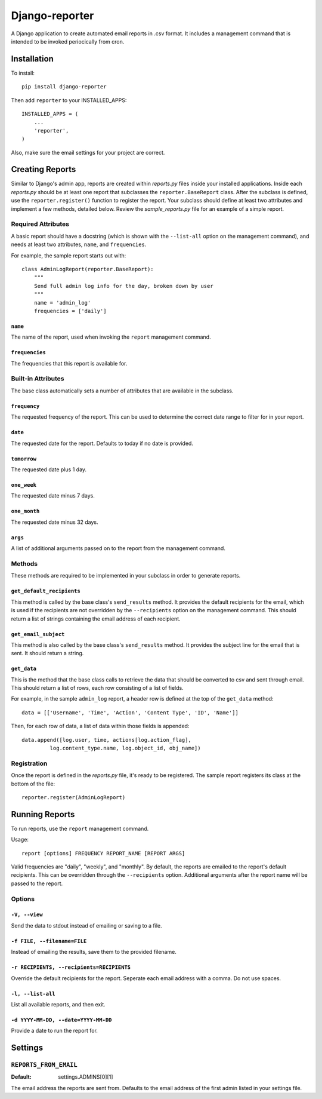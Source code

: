 ===============
Django-reporter
===============

A Django application to create automated email reports in .csv format.  It
includes a management command that is intended to be invoked periocically from
cron.

Installation
************

To install::

    pip install django-reporter

Then add ``reporter`` to your INSTALLED_APPS::

    INSTALLED_APPS = (
        ...
        'reporter',
    )

Also, make sure the email settings for your project are correct.

Creating Reports
****************

Similar to Django's admin app, reports are created within *reports.py* files
inside your installed applications.  Inside each *reports.py* should be at
least one report that subclasses the ``reporter.BaseReport`` class.  After the
subclass is defined, use the ``reporter.register()`` function to register the
report.  Your subclass should define at least two attributes and implement
a few methods, detailed below.  Review the *sample_reports.py* file for an
example of a simple report.

Required Attributes
-------------------

A basic report should have a docstring (which is shown with the ``--list-all``
option on the management command), and needs at least two attributes,
``name``, and ``frequencies``.

For example, the sample report starts out with::

    class AdminLogReport(reporter.BaseReport):
        """
        Send full admin log info for the day, broken down by user
        """
        name = 'admin_log'
        frequencies = ['daily']

``name``
~~~~~~~~

.. attribute:: BaseReport.name

The name of the report, used when invoking the ``report`` management command.

``frequencies``
~~~~~~~~~~~~~~~

.. attribute:: BaseReport.frequencies

The frequencies that this report is available for.

Built-in Attributes
-------------------

The base class automatically sets a number of attributes that are available
in the subclass.

``frequency``
~~~~~~~~~~~~~

.. attribute:: BaseReport.frequency

The requested frequency of the report.  This can be used to determine the
correct date range to filter for in your report.

``date``
~~~~~~~~

.. attribute:: BaseReport.date

The requested date for the report.  Defaults to today if no date is provided.

``tomorrow``
~~~~~~~~~~~~

.. attribute:: BaseReport.tomorrow

The requested date plus 1 day.

``one_week``
~~~~~~~~~~~~

.. attribute:: BaseReport.one_week

The requested date minus 7 days.

``one_month``
~~~~~~~~~~~~~

.. attribute:: BaseReport.one_month

The requested date minus 32 days.

``args``
~~~~~~~~

.. attribute:: BaseReport.args

A list of additional arguments passed on to the report from the management
command.

Methods
-------

These methods are required to be implemented in your subclass in order to
generate reports.

``get_default_recipients``
~~~~~~~~~~~~~~~~~~~~~~~~~~

.. method:: BaseReport.get_default_recipients(self):

This method is called by the base class's ``send_results`` method.  It
provides the default recipients for the email, which is used if the recipients
are not overridden by the ``--recipients`` option on the management command.
This should return a list of strings containing the email address of each
recipient.

``get_email_subject``
~~~~~~~~~~~~~~~~~~~~~

.. method:: BaseReport.get_email_subject(self):

This method is also called by the base class's ``send_results`` method.  It
provides the subject line for the email that is sent.  It should return a
string.

``get_data``
~~~~~~~~~~~~

This is the method that the base class calls to retrieve the data that should
be converted to csv and sent through email.  This should return a list of
rows, each row consisting of a list of fields.

For example, in the sample ``admin_log`` report, a header row is defined at
the top of the ``get_data`` method::

    data = [['Username', 'Time', 'Action', 'Content Type', 'ID', 'Name']]

Then, for each row of data, a list of data within those fields is appended::

    data.append([log.user, time, actions[log.action_flag],
             log.content_type.name, log.object_id, obj_name])

Registration
------------

Once the report is defined in the *reports.py* file, it's ready to be
registered.  The sample report registers its class at the bottom of the file::

    reporter.register(AdminLogReport)

Running Reports
***************

To run reports, use the ``report`` management command.

Usage::

    report [options] FREQUENCY REPORT_NAME [REPORT ARGS]

Valid frequencies are "daily", "weekly", and "monthly". By default, the
reports are emailed to the report's default recipients. This can be
overridden through the ``--recipients`` option.  Additional arguments after
the report name will be passed to the report.

Options
-------

``-V, --view``
~~~~~~~~~~~~~~

Send the data to stdout instead of emailing or saving to a file.

``-f FILE, --filename=FILE``
~~~~~~~~~~~~~~~~~~~~~~~~~~~~

Instead of emailing the results, save them to the provided filename.

``-r RECIPIENTS, --recipients=RECIPIENTS``
~~~~~~~~~~~~~~~~~~~~~~~~~~~~~~~~~~~~~~~~~~

Override the default recipients for the report.  Seperate each email address
with a comma. Do not use spaces.

``-l, --list-all``
~~~~~~~~~~~~~~~~~~

List all available reports, and then exit.

``-d YYYY-MM-DD, --date=YYYY-MM-DD``
~~~~~~~~~~~~~~~~~~~~~~~~~~~~~~~~~~~~

Provide a date to run the report for.

Settings
********

``REPORTS_FROM_EMAIL``
-----------------------

:Default: settings.ADMINS[0][1]

The email address the reports are sent from.  Defaults to the email address of
the first admin listed in your settings file.
